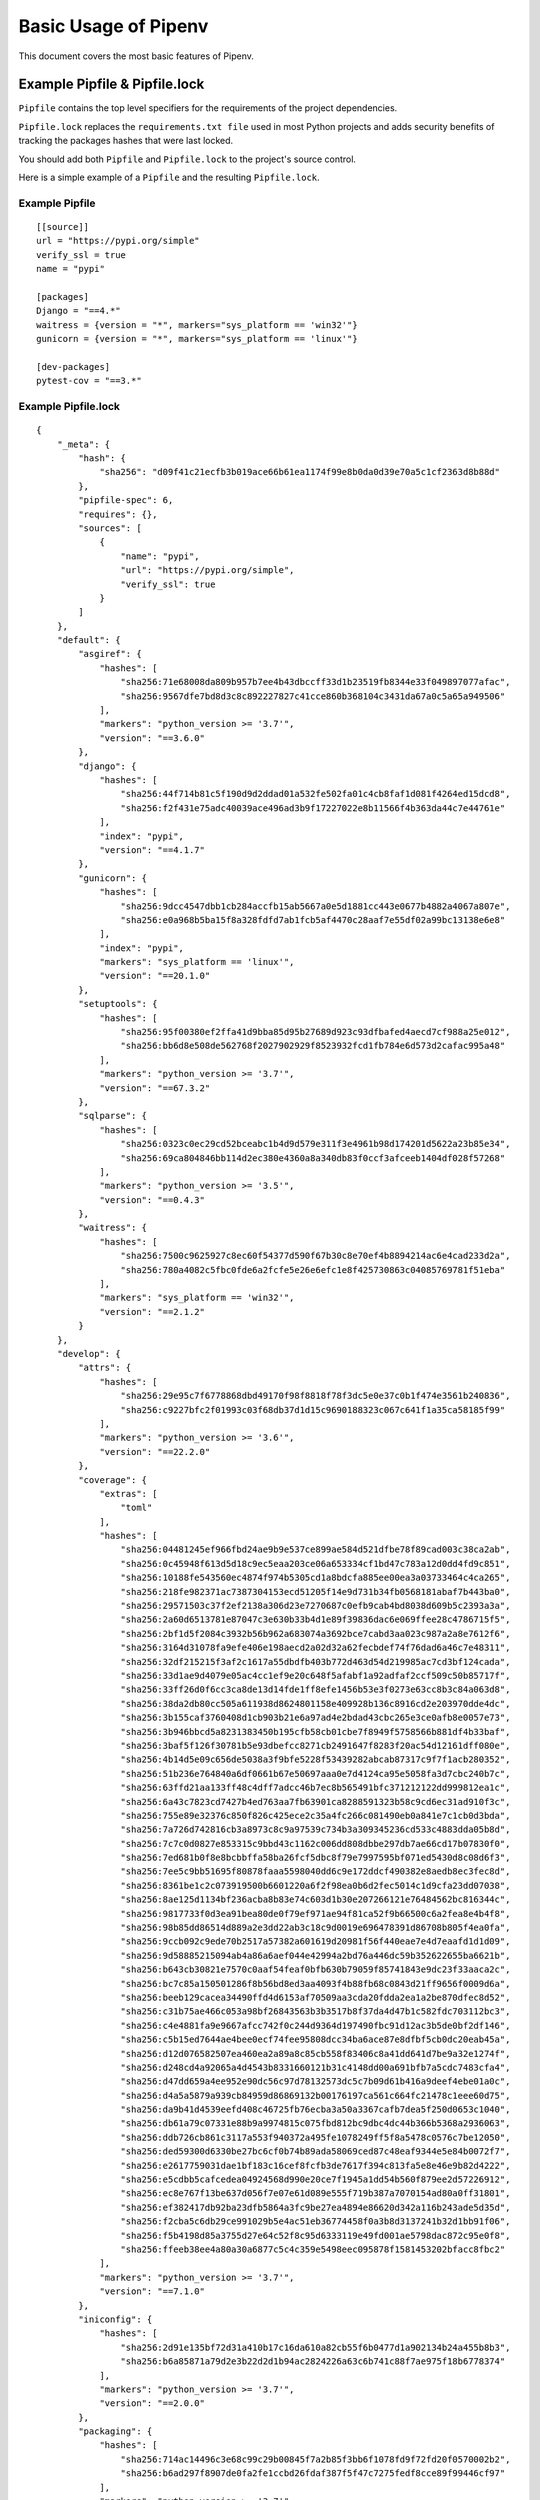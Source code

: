 .. _basic:

Basic Usage of Pipenv
=====================

.. image:: https://farm4.staticflickr.com/3931/33173826122_b7ee8f1a26_k_d.jpg

This document covers the most basic features of Pipenv.

Example Pipfile & Pipfile.lock
--------------------------------

``Pipfile`` contains the top level specifiers for the requirements of the project dependencies.

``Pipfile.lock`` replaces the ``requirements.txt file`` used in most Python projects and adds
security benefits of tracking the packages hashes that were last locked.

You should add both ``Pipfile`` and ``Pipfile.lock`` to the project's source control.

.. _example_files:

Here is a simple example of a ``Pipfile`` and the resulting ``Pipfile.lock``.

Example Pipfile
///////////////

::

    [[source]]
    url = "https://pypi.org/simple"
    verify_ssl = true
    name = "pypi"

    [packages]
    Django = "==4.*"
    waitress = {version = "*", markers="sys_platform == 'win32'"}
    gunicorn = {version = "*", markers="sys_platform == 'linux'"}

    [dev-packages]
    pytest-cov = "==3.*"


Example Pipfile.lock
////////////////////

::

    {
        "_meta": {
            "hash": {
                "sha256": "d09f41c21ecfb3b019ace66b61ea1174f99e8b0da0d39e70a5c1cf2363d8b88d"
            },
            "pipfile-spec": 6,
            "requires": {},
            "sources": [
                {
                    "name": "pypi",
                    "url": "https://pypi.org/simple",
                    "verify_ssl": true
                }
            ]
        },
        "default": {
            "asgiref": {
                "hashes": [
                    "sha256:71e68008da809b957b7ee4b43dbccff33d1b23519fb8344e33f049897077afac",
                    "sha256:9567dfe7bd8d3c8c892227827c41cce860b368104c3431da67a0c5a65a949506"
                ],
                "markers": "python_version >= '3.7'",
                "version": "==3.6.0"
            },
            "django": {
                "hashes": [
                    "sha256:44f714b81c5f190d9d2ddad01a532fe502fa01c4cb8faf1d081f4264ed15dcd8",
                    "sha256:f2f431e75adc40039ace496ad3b9f17227022e8b11566f4b363da44c7e44761e"
                ],
                "index": "pypi",
                "version": "==4.1.7"
            },
            "gunicorn": {
                "hashes": [
                    "sha256:9dcc4547dbb1cb284accfb15ab5667a0e5d1881cc443e0677b4882a4067a807e",
                    "sha256:e0a968b5ba15f8a328fdfd7ab1fcb5af4470c28aaf7e55df02a99bc13138e6e8"
                ],
                "index": "pypi",
                "markers": "sys_platform == 'linux'",
                "version": "==20.1.0"
            },
            "setuptools": {
                "hashes": [
                    "sha256:95f00380ef2ffa41d9bba85d95b27689d923c93dfbafed4aecd7cf988a25e012",
                    "sha256:bb6d8e508de562768f2027902929f8523932fcd1fb784e6d573d2cafac995a48"
                ],
                "markers": "python_version >= '3.7'",
                "version": "==67.3.2"
            },
            "sqlparse": {
                "hashes": [
                    "sha256:0323c0ec29cd52bceabc1b4d9d579e311f3e4961b98d174201d5622a23b85e34",
                    "sha256:69ca804846bb114d2ec380e4360a8a340db83f0ccf3afceeb1404df028f57268"
                ],
                "markers": "python_version >= '3.5'",
                "version": "==0.4.3"
            },
            "waitress": {
                "hashes": [
                    "sha256:7500c9625927c8ec60f54377d590f67b30c8e70ef4b8894214ac6e4cad233d2a",
                    "sha256:780a4082c5fbc0fde6a2fcfe5e26e6efc1e8f425730863c04085769781f51eba"
                ],
                "markers": "sys_platform == 'win32'",
                "version": "==2.1.2"
            }
        },
        "develop": {
            "attrs": {
                "hashes": [
                    "sha256:29e95c7f6778868dbd49170f98f8818f78f3dc5e0e37c0b1f474e3561b240836",
                    "sha256:c9227bfc2f01993c03f68db37d1d15c9690188323c067c641f1a35ca58185f99"
                ],
                "markers": "python_version >= '3.6'",
                "version": "==22.2.0"
            },
            "coverage": {
                "extras": [
                    "toml"
                ],
                "hashes": [
                    "sha256:04481245ef966fbd24ae9b9e537ce899ae584d521dfbe78f89cad003c38ca2ab",
                    "sha256:0c45948f613d5d18c9ec5eaa203ce06a653334cf1bd47c783a12d0dd4fd9c851",
                    "sha256:10188fe543560ec4874f974b5305cd1a8bdcfa885ee00ea3a03733464c4ca265",
                    "sha256:218fe982371ac7387304153ecd51205f14e9d731b34fb0568181abaf7b443ba0",
                    "sha256:29571503c37f2ef2138a306d23e7270687c0efb9cab4bd8038d609b5c2393a3a",
                    "sha256:2a60d6513781e87047c3e630b33b4d1e89f39836dac6e069ffee28c4786715f5",
                    "sha256:2bf1d5f2084c3932b56b962a683074a3692bce7cabd3aa023c987a2a8e7612f6",
                    "sha256:3164d31078fa9efe406e198aecd2a02d32a62fecbdef74f76dad6a46c7e48311",
                    "sha256:32df215215f3af2c1617a55dbdfb403b772d463d54d219985ac7cd3bf124cada",
                    "sha256:33d1ae9d4079e05ac4cc1ef9e20c648f5afabf1a92adfaf2ccf509c50b85717f",
                    "sha256:33ff26d0f6cc3ca8de13d14fde1ff8efe1456b53e3f0273e63cc8b3c84a063d8",
                    "sha256:38da2db80cc505a611938d8624801158e409928b136c8916cd2e203970dde4dc",
                    "sha256:3b155caf3760408d1cb903b21e6a97ad4e2bdad43cbc265e3ce0afb8e0057e73",
                    "sha256:3b946bbcd5a8231383450b195cfb58cb01cbe7f8949f5758566b881df4b33baf",
                    "sha256:3baf5f126f30781b5e93dbefcc8271cb2491647f8283f20ac54d12161dff080e",
                    "sha256:4b14d5e09c656de5038a3f9bfe5228f53439282abcab87317c9f7f1acb280352",
                    "sha256:51b236e764840a6df0661b67e50697aaa0e7d4124ca95e5058fa3d7cbc240b7c",
                    "sha256:63ffd21aa133ff48c4dff7adcc46b7ec8b565491bfc371212122dd999812ea1c",
                    "sha256:6a43c7823cd7427b4ed763aa7fb63901ca8288591323b58c9cd6ec31ad910f3c",
                    "sha256:755e89e32376c850f826c425ece2c35a4fc266c081490eb0a841e7c1cb0d3bda",
                    "sha256:7a726d742816cb3a8973c8c9a97539c734b3a309345236cd533c4883dda05b8d",
                    "sha256:7c7c0d0827e853315c9bbd43c1162c006dd808dbbe297db7ae66cd17b07830f0",
                    "sha256:7ed681b0f8e8bcbbffa58ba26fcf5dbc8f79e7997595bf071ed5430d8c08d6f3",
                    "sha256:7ee5c9bb51695f80878faaa5598040dd6c9e172ddcf490382e8aedb8ec3fec8d",
                    "sha256:8361be1c2c073919500b6601220a6f2f98ea0b6d2fec5014c1d9cfa23dd07038",
                    "sha256:8ae125d1134bf236acba8b83e74c603d1b30e207266121e76484562bc816344c",
                    "sha256:9817733f0d3ea91bea80de0f79ef971ae94f81ca52f9b66500c6a2fea8e4b4f8",
                    "sha256:98b85dd86514d889a2e3dd22ab3c18c9d0019e696478391d86708b805f4ea0fa",
                    "sha256:9ccb092c9ede70b2517a57382a601619d20981f56f440eae7e4d7eaafd1d1d09",
                    "sha256:9d58885215094ab4a86a6aef044e42994a2bd76a446dc59b352622655ba6621b",
                    "sha256:b643cb30821e7570c0aaf54feaf0bfb630b79059f85741843e9dc23f33aaca2c",
                    "sha256:bc7c85a150501286f8b56bd8ed3aa4093f4b88fb68c0843d21ff9656f0009d6a",
                    "sha256:beeb129cacea34490ffd4d6153af70509aa3cda20fdda2ea1a2be870dfec8d52",
                    "sha256:c31b75ae466c053a98bf26843563b3b3517b8f37da4d47b1c582fdc703112bc3",
                    "sha256:c4e4881fa9e9667afcc742f0c244d9364d197490fbc91d12ac3b5de0bf2df146",
                    "sha256:c5b15ed7644ae4bee0ecf74fee95808dcc34ba6ace87e8dfbf5cb0dc20eab45a",
                    "sha256:d12d076582507ea460ea2a89a8c85cb558f83406c8a41dd641d7be9a32e1274f",
                    "sha256:d248cd4a92065a4d4543b8331660121b31c4148dd00a691bfb7a5cdc7483cfa4",
                    "sha256:d47dd659a4ee952e90dc56c97d78132573dc5c7b09d61b416a9deef4ebe01a0c",
                    "sha256:d4a5a5879a939cb84959d86869132b00176197ca561c664fc21478c1eee60d75",
                    "sha256:da9b41d4539eefd408c46725fb76ecba3a50a3367cafb7dea5f250d0653c1040",
                    "sha256:db61a79c07331e88b9a9974815c075fbd812bc9dbc4dc44b366b5368a2936063",
                    "sha256:ddb726cb861c3117a553f940372a495fe1078249ff5f8a5478c0576c7be12050",
                    "sha256:ded59300d6330be27bc6cf0b74b89ada58069ced87c48eaf9344e5e84b0072f7",
                    "sha256:e2617759031dae1bf183c16cef8fcfb3de7617f394c813fa5e8e46e9b82d4222",
                    "sha256:e5cdbb5cafcedea04924568d990e20ce7f1945a1dd54b560f879ee2d57226912",
                    "sha256:ec8e767f13be637d056f7e07e61d089e555f719b387a7070154ad80a0ff31801",
                    "sha256:ef382417db92ba23dfb5864a3fc9be27ea4894e86620d342a116b243ade5d35d",
                    "sha256:f2cba5c6db29ce991029b5e4ac51eb36774458f0a3b8d3137241b32d1bb91f06",
                    "sha256:f5b4198d85a3755d27e64c52f8c95d6333119e49fd001ae5798dac872c95e0f8",
                    "sha256:ffeeb38ee4a80a30a6877c5c4c359e5498eec095878f1581453202bfacc8fbc2"
                ],
                "markers": "python_version >= '3.7'",
                "version": "==7.1.0"
            },
            "iniconfig": {
                "hashes": [
                    "sha256:2d91e135bf72d31a410b17c16da610a82cb55f6b0477d1a902134b24a455b8b3",
                    "sha256:b6a85871a79d2e3b22d2d1b94ac2824226a63c6b741c88f7ae975f18b6778374"
                ],
                "markers": "python_version >= '3.7'",
                "version": "==2.0.0"
            },
            "packaging": {
                "hashes": [
                    "sha256:714ac14496c3e68c99c29b00845f7a2b85f3bb6f1078fd9f72fd20f0570002b2",
                    "sha256:b6ad297f8907de0fa2fe1ccbd26fdaf387f5f47c7275fedf8cce89f99446cf97"
                ],
                "markers": "python_version >= '3.7'",
                "version": "==23.0"
            },
            "pluggy": {
                "hashes": [
                    "sha256:4224373bacce55f955a878bf9cfa763c1e360858e330072059e10bad68531159",
                    "sha256:74134bbf457f031a36d68416e1509f34bd5ccc019f0bcc952c7b909d06b37bd3"
                ],
                "markers": "python_version >= '3.6'",
                "version": "==1.0.0"
            },
            "pytest": {
                "hashes": [
                    "sha256:c7c6ca206e93355074ae32f7403e8ea12163b1163c976fee7d4d84027c162be5",
                    "sha256:d45e0952f3727241918b8fd0f376f5ff6b301cc0777c6f9a556935c92d8a7d42"
                ],
                "markers": "python_version >= '3.7'",
                "version": "==7.2.1"
            },
            "pytest-cov": {
                "hashes": [
                    "sha256:578d5d15ac4a25e5f961c938b85a05b09fdaae9deef3bb6de9a6e766622ca7a6",
                    "sha256:e7f0f5b1617d2210a2cabc266dfe2f4c75a8d32fb89eafb7ad9d06f6d076d470"
                ],
                "index": "pypi",
                "version": "==3.0.0"
            }
        }
    }


General Notes and Recommendations
-------------------------

- Keep both ``Pipfile`` and ``Pipfile.lock`` in version control.
- ``pipenv install`` adds specifiers to ``Pipfile`` and rebuilds the lock file based on the Pipfile specs, by utilizing Pip's internal resolver.
- Not all of the required sub-dependencies need be specified in ``Pipfile``, instead only add specifiers that make sense for the stability of your project.
Example:  ``requests`` requires ``cryptography`` but (for reasons) you want to ensure ``cryptography`` is pinned to a particular version or version set.
- Specify your target Python version in your ``Pipfile``'s ``[requires]`` section.
Use either ``python_version`` in the format ``X.Y`` (or ``X``) or ``python_full_version`` in ``X.Y.Z`` format.
- ``pipenv install`` is fully compatible with ``pip install`` syntax, for which the full documentation can be found `here <https://pip.pypa.io/en/stable/user_guide/#installing-packages>`__.
- The ``Pipfile`` uses the `TOML Spec <https://github.com/toml-lang/toml#user-content-spec>`_.



☤ Example Pipenv Workflow
-------------------------

Clone / create project repository::

    $ cd myproject

Install from Pipfile, if there is one::

    $ pipenv install

Or, add a package to your new project::

    $ pipenv install <package>

This will create a ``Pipfile`` if one doesn't exist. If one does exist, it will automatically be edited with the new package you provided.

Next, activate the Pipenv shell::

    $ pipenv shell
    $ python --version

This will spawn a new shell subprocess, which can be deactivated by using ``exit``.

.. _initialization:

☤ Example Pipenv Upgrade Workflow
---------------------------------

- Find out what's changed upstream: ``$ pipenv update --outdated``.
- Upgrade packages, two options:
    a. Want to upgrade everything? Just do ``$ pipenv update``.
    b. Want to upgrade packages one-at-a-time? ``$ pipenv update <pkg>`` for each outdated package.

☤ Importing from requirements.txt
---------------------------------

If you only have a ``requirements.txt`` file available when running ``pipenv install``,
pipenv will automatically import the contents of this file and create a ``Pipfile`` for you.

You can also specify ``$ pipenv install -r path/to/requirements.txt`` to import a requirements file.

If your requirements file has version numbers pinned, you'll likely want to edit the new ``Pipfile``
to remove those, and let ``pipenv`` keep track of pinning.  If you want to keep the pinned versions
in your ``Pipfile.lock`` for now, run ``pipenv lock --keep-outdated``.  Make sure to
`upgrade <#initialization>`_ soon!

.. _specifying_versions:

☤ Specifying Versions of a Package
----------------------------------

You can specify versions of a package using the `Semantic Versioning scheme <https://semver.org/>`_
(i.e. ``major.minor.micro``).

For example, to install requests you can use: ::

    $ pipenv install requests~=1.2

Pipenv will install version ``1.2`` and any minor update, but not ``2.0``.

This will update your ``Pipfile`` to reflect this requirement, automatically.

In general, Pipenv uses the same specifier format as pip. However, note that according to `PEP 440`_ , you can't use versions containing a hyphen or a plus sign.

.. _`PEP 440`: https://www.python.org/dev/peps/pep-0440/

To make inclusive or exclusive version comparisons you can use: ::

    $ pipenv install "requests>=1.4"   # will install a version equal or larger than 1.4.0
    $ pipenv install "requests<=2.13"  # will install a version equal or lower than 2.13.0
    $ pipenv install "requests>2.19"   # will install 2.19.1 but not 2.19.0

.. note:: The use of double quotes around the package and version specification (i.e. ``"requests>2.19"``) is highly recommended
    to avoid issues with `Input and output redirection <https://robots.thoughtbot.com/input-output-redirection-in-the-shell>`_
    in Unix-based operating systems.

The use of ``~=`` is preferred over the ``==`` identifier as the latter prevents pipenv from updating the packages:  ::

    $ pipenv install "requests~=2.2"  # locks the major version of the package (this is equivalent to using >=2.2, ==2.*)

To avoid installing a specific version you can use the ``!=`` identifier.

For an in depth explanation of the valid identifiers and more complex use cases check `the relevant section of PEP-440`_.

.. _`the relevant section of PEP-440`: https://www.python.org/dev/peps/pep-0440/#version-specifiers

☤ Specifying Versions of Python
-------------------------------

To create a new virtualenv, using a specific version of Python you have installed (and
on your ``PATH``), use the ``--python VERSION`` flag, like so:

Use Python 3::

   $ pipenv --python 3

Use Python3.6::

   $ pipenv --python 3.6

Use Python 2.7.14::

    $ pipenv --python 2.7.14

When given a Python version, like this, Pipenv will automatically scan your system for a Python that matches that given version.

If a ``Pipfile`` hasn't been created yet, one will be created for you, that looks like this::

    [[source]]
    url = "https://pypi.python.org/simple"
    verify_ssl = true

    [dev-packages]

    [packages]

    [requires]
    python_version = "3.6"

.. note:: The inclusion of ``[requires] python_version = "3.6"`` specifies that your application requires this version
          of Python, and will be used automatically when running ``pipenv install`` against this ``Pipfile`` in the future
          (e.g. on other machines). If this is not true, feel free to simply remove this section.

If you don't specify a Python version on the command–line, either the ``[requires]`` ``python_full_version`` or ``python_version`` will be selected
automatically, falling back to whatever your system's default ``python`` installation is, at time of execution.


☤ Editable Dependencies (e.g. ``-e .`` )
----------------------------------------

You can tell Pipenv to install a path as editable — often this is useful for
the current working directory when working on packages::

    $ pipenv install --dev -e .

    $ cat Pipfile
    ...
    [dev-packages]
    "e1839a8" = {path = ".", editable = true}
    ...

.. note:: All sub-dependencies will get added to the ``Pipfile.lock`` as well. Sub-dependencies are **not** added to the
          ``Pipfile.lock`` if you leave the ``-e`` option out.


☤ Specifying Package Categories
-------------------------------

Originally pipenv supported only two package groups:  ``packages`` and ``dev-packages`` in the ``Pipfile`` which mapped to ``default`` and ``develop`` in the ``Pipfile.lock``.   Support for additional named categories has been added such that arbitrary named groups can utilized across the available pipenv commands.

.. note:: The name will be the same between ``Pipfile`` and lock file, however to support the legacy naming convention it is not possible to have an additional group named ``default`` or ``develop`` in the ``Pipfile``.

By default ``pipenv lock`` will lock all known package categorises; to specify locking only specific groups use the ``--categories`` argument.
The command should process the package groups in the order specified.

Example usages::

	# single category
	pipenv install six --categories prereq

	# multiple categories
	pipenv sync --categories="prereq packages"

	# lock and uninstall examples
	pipenv lock --categories="prereq dev-packages"
	pipenv uninstall six --categories prereq



.. note:: The ``packages``/``default`` specifiers are used to constrain all other categories just as they have done for ``dev-packages``/``develop`` category.  However this is the only way constraints are applied -- the presence of other named groups do not constraint each other, which means it is possible to define conflicting package versions across groups.  This may be desired in some use cases where users only are installing groups specific to their system platform.

.. _environment_management:

☤ Environment Management with Pipenv
------------------------------------

The three primary commands you'll use in managing your pipenv environment are
``$ pipenv install``, ``$ pipenv uninstall``, and ``$ pipenv lock``.

.. _pipenv_install:

$ pipenv install
////////////////

``$ pipenv install`` is used for installing packages into the pipenv virtual environment
and updating your Pipfile.

Along with the basic install command, which takes the form::

    $ pipenv install [package names]

The user can provide these additional parameters:

    - ``--python`` — Performs the installation in a virtualenv using the provided Python interpreter.

    .. warning:: None of the above commands should be used together. They are also
                 **destructive** and will delete your current virtualenv before replacing
                 it with an appropriately versioned one.

    - ``--dev`` — Install both ``develop`` and ``default`` packages from ``Pipfile``.
    - ``--system`` — Use the system ``pip`` command rather than the one from your virtualenv.
    - ``--deploy`` — Make sure the packages are properly locked in Pipfile.lock, and abort if the lock file is out-of-date.
    - ``--ignore-pipfile`` — Ignore the ``Pipfile`` and install from the ``Pipfile.lock``.
    - ``--skip-lock`` — Ignore the ``Pipfile.lock`` and install from the ``Pipfile``. In addition, do not write out a ``Pipfile.lock`` reflecting changes to the ``Pipfile``.

.. _pipenv_uninstall:

$ pipenv uninstall
//////////////////

``$ pipenv uninstall`` supports all of the parameters in `pipenv install <#pipenv-install>`_,
as well as two additional options, ``--all`` and ``--all-dev``.

    - ``--all`` — This parameter will purge all files from the virtual environment,
      but leave the Pipfile untouched.

    - ``--all-dev`` — This parameter will remove all of the development packages from
      the virtual environment, and remove them from the Pipfile.


.. _pipenv_lock:

$ pipenv lock
/////////////

``$ pipenv lock`` is used to create a ``Pipfile.lock``, which declares **all** dependencies (and sub-dependencies) of your project, their latest available versions, and the current hashes for the downloaded files. This ensures repeatable, and most importantly *deterministic*, builds.

☤ About Shell Configuration
---------------------------

Shells are typically misconfigured for subshell use, so ``$ pipenv shell --fancy`` may produce unexpected results. If this is the case, try ``$ pipenv shell``, which uses "compatibility mode", and will attempt to spawn a subshell despite misconfiguration.

A proper shell configuration only sets environment variables like ``PATH`` during a login session, not during every subshell spawn (as they are typically configured to do). In fish, this looks like this::

    if status --is-login
        set -gx PATH /usr/local/bin $PATH
    end

You should do this for your shell too, in your ``~/.profile`` or ``~/.bashrc`` or wherever appropriate.

.. note:: The shell launched in interactive mode. This means that if your shell reads its configuration from a specific file for interactive mode (e.g. bash by default looks for a ``~/.bashrc`` configuration file for interactive mode), then you'll need to modify (or create) this file.

If you experience issues with ``$ pipenv shell``, just check the ``PIPENV_SHELL`` environment variable, which ``$ pipenv shell`` will use if available. For detail, see :ref:`configuration-with-environment-variables`.

☤ A Note about VCS Dependencies
-------------------------------

You can install packages with pipenv from git and other version control systems using URLs formatted according to the following rule::

    <vcs_type>+<scheme>://<location>/<user_or_organization>/<repository>@<branch_or_tag>#egg=<package_name>

The only optional section is the ``@<branch_or_tag>`` section.  When using git over SSH, you may use the shorthand vcs and scheme alias ``git+git@<location>:<user_or_organization>/<repository>@<branch_or_tag>#egg=<package_name>``. Note that this is translated to ``git+ssh://git@<location>`` when parsed.

Note that it is **strongly recommended** that you install any version-controlled dependencies in editable mode, using ``pipenv install -e``, in order to ensure that dependency resolution can be performed with an up-to-date copy of the repository each time it is performed, and that it includes all known dependencies.

Below is an example usage which installs the git repository located at ``https://github.com/requests/requests.git`` from tag ``v2.20.1`` as package name ``requests``::

    $ pipenv install -e git+https://github.com/requests/requests.git@v2.20.1#egg=requests
    Creating a Pipfile for this project...
    Installing -e git+https://github.com/requests/requests.git@v2.20.1#egg=requests...
    [...snipped...]
    Adding -e git+https://github.com/requests/requests.git@v2.20.1#egg=requests to Pipfile's [packages]...
    [...]

    $ cat Pipfile
    [packages]
    requests = {git = "https://github.com/requests/requests.git", editable = true, ref = "v2.20.1"}

Valid values for ``<vcs_type>`` include ``git``, ``bzr``, ``svn``, and ``hg``.  Valid values for ``<scheme>`` include ``http``, ``https``, ``ssh``, and ``file``.  In specific cases you also have access to other schemes: ``svn`` may be combined with ``svn`` as a scheme, and ``bzr`` can be combined with ``sftp`` and ``lp``.

You can read more about pip's implementation of VCS support `here <https://pip.pypa.io/en/stable/reference/pip_install/#vcs-support>`__. For more information about other options available when specifying VCS dependencies, please check the `Pipfile spec <https://github.com/pypa/pipfile>`_.


☤ Pipfile.lock Security Features
--------------------------------

``Pipfile.lock`` takes advantage of some great new security improvements in ``pip``.
By default, the ``Pipfile.lock`` will be generated with the sha256 hashes of each downloaded
package. This will allow ``pip`` to guarantee you're installing what you intend to when
on a compromised network, or downloading dependencies from an untrusted PyPI endpoint.

We highly recommend approaching deployments with promoting projects from a development
environment into production. You can use ``pipenv lock`` to compile your dependencies on
your development environment and deploy the compiled ``Pipfile.lock`` to all of your
production environments for reproducible builds.

.. note::

    If you'd like a ``requirements.txt`` output of the lockfile, run ``$ pipenv requirements``.


☤ Pipenv and Docker Containers
------------------------------

In general, you should not have Pipenv inside a linux container image, since
it is a build tool. If you want to use it to build, and install the run time
dependencies for your application, you can use a multistage build for creating
a virtual environment with your dependencies. In this approach,
Pipenv in installed in the base layer, it is then used to create the virtual
environment. In a later stage, in a ``runtime`` layer the virtual environment
is copied from the base layer, the layer containing pipenv and other build
dependencies is discarded.
This results in a smaller image, which can still run your application.
Here is an example ``Dockerfile``, which you can use as a starting point for
doing a multistage build for your application::

  FROM docker.io/python:3.9 AS builder

  RUN pip install --user pipenv

  # Tell pipenv to create venv in the current directory
  ENV PIPENV_VENV_IN_PROJECT=1

  # Pipfile contains requests
  ADD Pipfile.lock Pipfile /usr/src/

  WORKDIR /usr/src

  # NOTE: If you install binary packages required for a python module, you need
  # to install them again in the runtime. For example, if you need to install pycurl
  # you need to have pycurl build dependencies libcurl4-gnutls-dev and libcurl3-gnutls
  # In the runtime container you need only libcurl3-gnutls

  # RUN apt install -y libcurl3-gnutls libcurl4-gnutls-dev

  RUN /root/.local/bin/pipenv sync

  RUN /usr/src/.venv/bin/python -c "import requests; print(requests.__version__)"

  FROM docker.io/python:3.9 AS runtime

  RUN mkdir -v /usr/src/.venv

  COPY --from=builder /usr/src/.venv/ /usr/src/.venv/

  RUN /usr/src/.venv/bin/python -c "import requests; print(requests.__version__)"

  # HERE GOES ANY CODE YOU NEED TO ADD TO CREATE YOUR APPLICATION'S IMAGE
  # For example
  # RUN apt install -y libcurl3-gnutls
  # RUN adduser --uid 123123 coolio
  # ADD run.py /usr/src/

  WORKDIR /usr/src/

  USER coolio

  CMD ["./.venv/bin/python", "-m", "run.py"]

.. Note::

   Pipenv is not meant to run as root. However, in the multistage build above
   it is done nevertheless. A calculated risk, since the intermediate image
   is discarded.
   The runtime image later shows that you should create a user and user it to
   run your application.
   **Once again, you should not run pipenv as root (or Admin on Windows) normally.
   This could lead to breakage of your Python installation, or even your complete
   OS.**

When you build an image with this example (assuming requests is found in Pipfile), you
will see that ``requests`` is installed in the ``runtime`` image::

  $ sudo docker build --no-cache -t oz/123:0.1 .
  Sending build context to Docker daemon  1.122MB
  Step 1/12 : FROM docker.io/python:3.9 AS builder
   ---> 81f391f1a7d7
  Step 2/12 : RUN pip install --user pipenv
   ---> Running in b83ed3c28448
   ... trimmed ...
   ---> 848743eb8c65
  Step 4/12 : ENV PIPENV_VENV_IN_PROJECT=1
   ---> Running in 814e6f5fec5b
  Removing intermediate container 814e6f5fec5b
   ---> 20167b4a13e1
  Step 5/12 : ADD Pipfile.lock Pipfile /usr/src/
   ---> c7632cb3d5bd
  Step 6/12 : WORKDIR /usr/src
   ---> Running in 1d75c6cfce10
  Removing intermediate container 1d75c6cfce10
   ---> 2dcae54cc2e5
  Step 7/12 : RUN /root/.local/bin/pipenv sync
   ---> Running in 1a00b326b1ee
  Creating a virtualenv for this project...
  ... trimmed ...
  ✔ Successfully created virtual environment!
  Virtualenv location: /usr/src/.venv
  Installing dependencies from Pipfile.lock (fe5a22)...
  ... trimmed ...
  Step 8/12 : RUN /usr/src/.venv/bin/python -c "import requests; print(requests.__version__)"
   ---> Running in 3a66e3ce4a11
  2.27.1
  Removing intermediate container 3a66e3ce4a11
   ---> 1db657d0ac17
  Step 9/12 : FROM docker.io/python:3.9 AS runtime
  ... trimmed ...
  Step 12/12 : RUN /usr/src/venv/bin/python -c "import requests; print(requests.__version__)"
   ---> Running in fa39ba4080c5
  2.27.1
  Removing intermediate container fa39ba4080c5
   ---> 2b1c90fd414e
  Successfully built 2b1c90fd414e
  Successfully tagged oz/123:0.1
